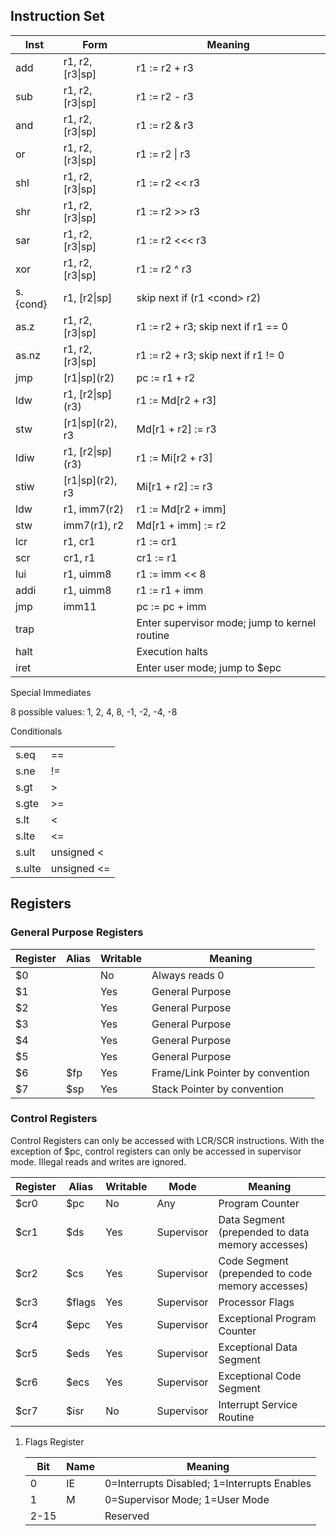 ** Instruction Set
| Inst     | Form                  | Meaning                                       |
|----------+-----------------------+-----------------------------------------------|
| add      | r1, r2, [r3\vert{}sp] | r1 := r2 + r3                                 |
| sub      | r1, r2, [r3\vert{}sp] | r1 := r2 - r3                                 |
| and      | r1, r2, [r3\vert{}sp] | r1 := r2 & r3                                 |
| or       | r1, r2, [r3\vert{}sp] | r1 := r2 \vert r3                             |
| shl      | r1, r2, [r3\vert{}sp] | r1 := r2 << r3                                |
| shr      | r1, r2, [r3\vert{}sp] | r1 := r2 >> r3                                |
| sar      | r1, r2, [r3\vert{}sp] | r1 := r2 <<< r3                               |
| xor      | r1, r2, [r3\vert{}sp] | r1 := r2 ^ r3                                 |
| s.{cond} | r1, [r2\vert{}sp]     | skip next if (r1 <cond> r2)                   |
| as.z     | r1, r2, [r3\vert{}sp] | r1 := r2 + r3; skip next if r1 == 0           |
| as.nz    | r1, r2, [r3\vert{}sp] | r1 := r2 + r3; skip next if r1 != 0           |
| jmp      | [r1\vert{}sp](r2)     | pc := r1 + r2                                 |
| ldw      | r1, [r2\vert{}sp](r3) | r1 := Md[r2 + r3]                             |
| stw      | [r1\vert{}sp](r2), r3 | Md[r1 + r2] := r3                             |
| ldiw     | r1, [r2\vert{}sp](r3) | r1 := Mi[r2 + r3]                             |
| stiw     | [r1\vert{}sp](r2), r3 | Mi[r1 + r2] := r3                             |
| ldw      | r1, imm7(r2)          | r1 := Md[r2 + imm]                            |
| stw      | imm7(r1), r2          | Md[r1 + imm] := r2                            |
| lcr      | r1, cr1               | r1 := cr1                                     |
| scr      | cr1, r1               | cr1 := r1                                     |
| lui      | r1, uimm8             | r1 := imm << 8                                |
| addi     | r1, uimm8             | r1 := r1 + imm                                |
| jmp      | imm11                 | pc := pc + imm                                |
| trap     |                       | Enter supervisor mode; jump to kernel routine |
| halt     |                       | Execution halts                               |
| iret     |                       | Enter user mode; jump to $epc                 |

***** Special Immediates
8 possible values: 1, 2, 4, 8, -1, -2, -4, -8
***** Conditionals
| s.eq   | ==          |
| s.ne   | !=          |
| s.gt   | >           |
| s.gte  | >=          |
| s.lt   | <           |
| s.lte  | <=          |
| s.ult  | unsigned <  |
| s.ulte | unsigned <= |

** Registers
*** General Purpose Registers
| Register | Alias | Writable | Meaning                          |
|----------+-------+----------+----------------------------------|
| $0       |       | No       | Always reads 0                   |
| $1       |       | Yes      | General Purpose                  |
| $2       |       | Yes      | General Purpose                  |
| $3       |       | Yes      | General Purpose                  |
| $4       |       | Yes      | General Purpose                  |
| $5       |       | Yes      | General Purpose                  |
| $6       | $fp   | Yes      | Frame/Link Pointer by convention |
| $7       | $sp   | Yes      | Stack Pointer by convention      |

*** Control Registers
Control Registers can only be accessed with LCR/SCR instructions. With the exception of $pc, control registers can only be accessed in supervisor mode. Illegal reads and writes are ignored.
| Register | Alias  | Writable | Mode       | Meaning                                          |
|----------+--------+----------+------------+--------------------------------------------------|
| $cr0     | $pc    | No       | Any        | Program Counter                                  |
| $cr1     | $ds    | Yes      | Supervisor | Data Segment (prepended to data memory accesses) |
| $cr2     | $cs    | Yes      | Supervisor | Code Segment (prepended to code memory accesses) |
| $cr3     | $flags | Yes      | Supervisor | Processor Flags                                  |
| $cr4     | $epc   | Yes      | Supervisor | Exceptional Program Counter                      |
| $cr5     | $eds   | Yes      | Supervisor | Exceptional Data Segment                         |
| $cr6     | $ecs   | Yes      | Supervisor | Exceptional Code Segment                         |
| $cr7     | $isr   | No       | Supervisor | Interrupt Service Routine                        |

**** Flags Register
|  Bit | Name | Meaning                                     |
|------+------+---------------------------------------------|
|    0 | IE   | 0=Interrupts Disabled; 1=Interrupts Enables |
|    1 | M    | 0=Supervisor Mode; 1=User Mode              |
| 2-15 |      | Reserved                                    |

